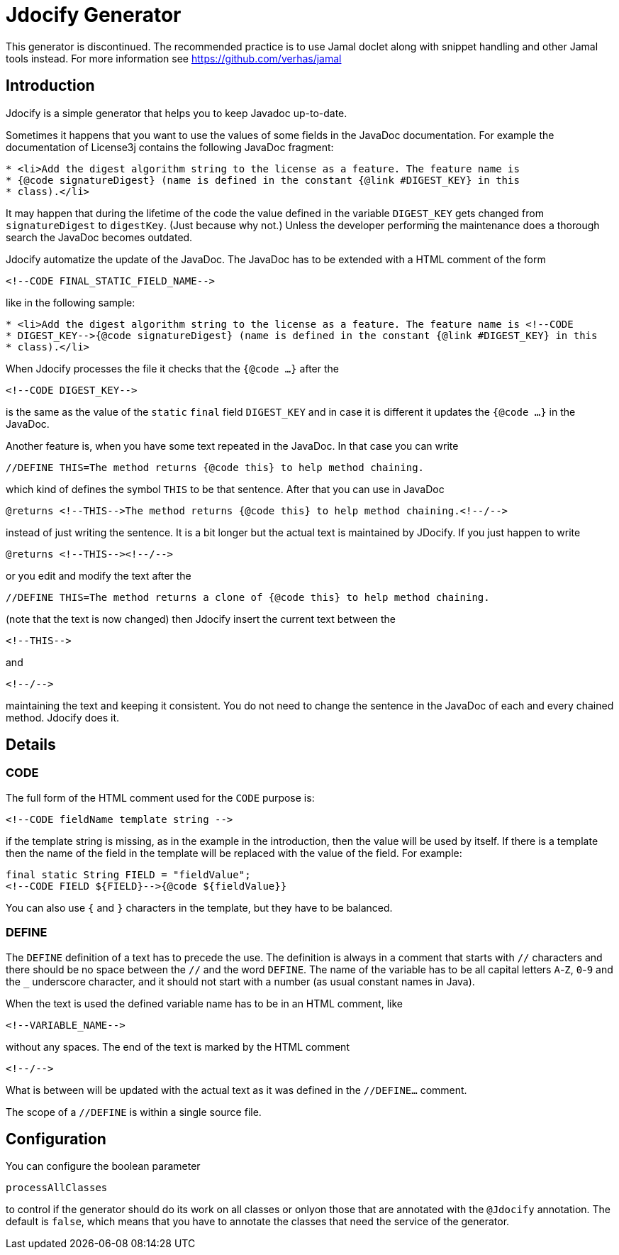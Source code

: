 = Jdocify Generator

This generator is discontinued.
The recommended practice is to use Jamal doclet along with snippet handling and other Jamal tools instead.
For more information see https://github.com/verhas/jamal

== Introduction

Jdocify is a simple generator that helps you to keep Javadoc up-to-date.

Sometimes it happens that you want to use the values of some fields in the JavaDoc documentation.
For example the documentation of License3j contains the following JavaDoc fragment:

[source]
----
* <li>Add the digest algorithm string to the license as a feature. The feature name is
* {@code signatureDigest} (name is defined in the constant {@link #DIGEST_KEY} in this
* class).</li>
----

It may happen that during the lifetime of the code the value defined in the variable `DIGEST_KEY` gets changed from `signatureDigest` to `digestKey`.
(Just because why not.)
Unless the developer performing the maintenance does a thorough search the JavaDoc becomes outdated.

Jdocify automatize the update of the JavaDoc.
The JavaDoc has to be extended with a HTML comment of the form

    <!--CODE FINAL_STATIC_FIELD_NAME-->

like in the following sample:

[source]
----
* <li>Add the digest algorithm string to the license as a feature. The feature name is <!--CODE
* DIGEST_KEY-->{@code signatureDigest} (name is defined in the constant {@link #DIGEST_KEY} in this
* class).</li>
----

When Jdocify processes the file it checks that the `{@code ...}` after the

    <!--CODE DIGEST_KEY-->

is the same as the value of the `static` `final` field `DIGEST_KEY` and in case it is different it updates the `{@code ...}` in the JavaDoc.

Another feature is, when you have some text repeated in the JavaDoc.
In that case you can write

    //DEFINE THIS=The method returns {@code this} to help method chaining.

which kind of defines the symbol `THIS` to be that sentence.
After that you can use in JavaDoc

    @returns <!--THIS-->The method returns {@code this} to help method chaining.<!--/-->

instead of just writing the sentence.
It is a bit longer but the actual text is maintained by JDocify.
If you just happen to write

    @returns <!--THIS--><!--/-->

or you edit and modify the text after the

    //DEFINE THIS=The method returns a clone of {@code this} to help method chaining.

(note that the text is now changed) then Jdocify insert the current text between the

    <!--THIS-->

and

    <!--/-->

maintaining the text and keeping it consistent.
You do not need to change the sentence in the JavaDoc of each and every chained method.
Jdocify does it.

== Details

=== CODE

The full form of the HTML comment used for the `CODE` purpose is:

  <!--CODE fieldName template string -->

if the template string is missing, as in the example in the introduction, then the value will be used by itself.
If there is a template then the name of the field in the template will be replaced with the value of the field.
For example:

  final static String FIELD = "fieldValue";
  <!--CODE FIELD ${FIELD}-->{@code ${fieldValue}}

You can also use `{` and `}` characters in the template, but they have to be balanced.

=== DEFINE

The `DEFINE` definition of a text has to precede the use.
The definition is always in a comment that starts with `//` characters and there should be no space between the `//` and the word `DEFINE`.
The name of the variable has to be all capital letters `A`-`Z`, `0`-`9` and the `_` underscore character, and it should not start with a number (as usual constant names in Java).

When the text is used the defined variable name has to be in an HTML comment, like

    <!--VARIABLE_NAME-->

without any spaces.
The end of the text is marked by the HTML comment

    <!--/-->

What is between will be updated with the actual text as it was defined in the `//DEFINE...` comment.

The scope of a `//DEFINE` is within a single source file.

== Configuration

You can configure the boolean parameter

`processAllClasses`

to control if the generator should do its work on all classes or onlyon those that are annotated with the `@Jdocify` annotation.
The default is `false`, which means that you have to annotate the classes that need the service of the generator.
